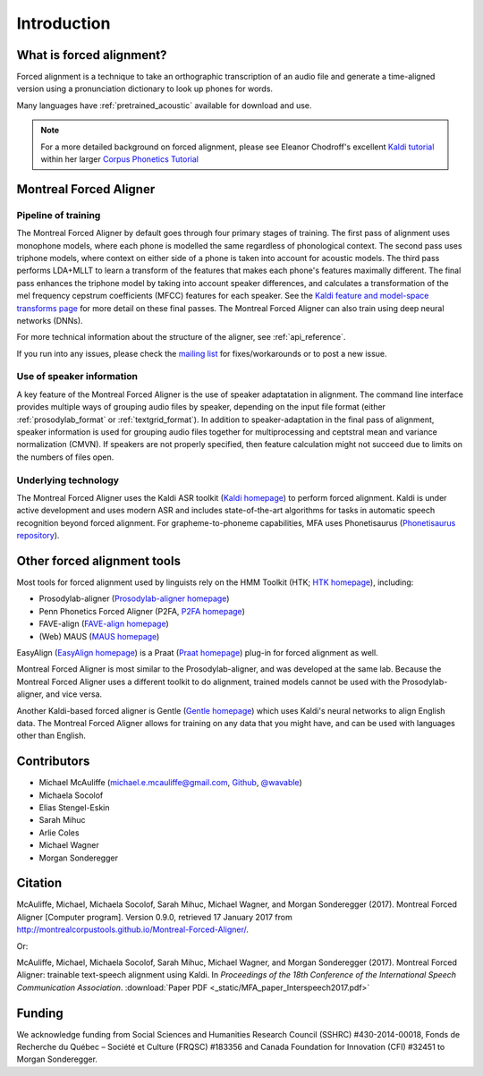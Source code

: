 
.. _`Kaldi homepage`: http://kaldi-asr.org/

.. _`Kaldi feature and model-space transforms page`: http://kaldi-asr.org/doc/transform.html

.. _`Phonetisaurus repository`: https://github.com/AdolfVonKleist/Phonetisaurus

.. _`HTK homepage`: http://htk.eng.cam.ac.uk/

.. _`Prosodylab-aligner homepage`: http://prosodylab.org/tools/aligner/

.. _`P2FA homepage`: https://www.ling.upenn.edu/phonetics/old_website_2015/p2fa/

.. _`FAVE-align homepage`: https://github.com/JoFrhwld/FAVE/wiki/FAVE-align

.. _`MAUS homepage`: http://www.bas.uni-muenchen.de/Bas/BasMAUS.html

.. _`Praat homepage`: http://www.fon.hum.uva.nl/praat/

.. _`EasyAlign homepage`: http://latlcui.unige.ch/phonetique/easyalign.php

.. _`Gentle homepage`: https://lowerquality.com/gentle/

.. _`@wavable`: https://twitter.com/wavable

.. _`Github`: http://mmcauliffe.github.io/

.. _`mailing list`: https://groups.google.com/forum/#!forum/mfa-users

.. _`Kaldi tutorial`: https://eleanorchodroff.com/tutorial/kaldi/index.html

.. _`Corpus Phonetics Tutorial`: https://eleanorchodroff.com/tutorial/intro.html

.. _introduction:

************
Introduction
************

What is forced alignment?
=========================

Forced alignment is a technique to take an orthographic transcription of
an audio file and generate a time-aligned version using a pronunciation
dictionary to look up phones for words.

Many languages have :ref:`pretrained_acoustic` available for download and use.

.. note::

   For a more detailed background on forced alignment, please see Eleanor Chodroff's excellent `Kaldi tutorial`_ within her
   larger `Corpus Phonetics Tutorial`_


Montreal Forced Aligner
=======================

Pipeline of training
--------------------

The Montreal Forced Aligner by default goes through four primary stages of training.  The
first pass of alignment uses monophone models, where each phone is modelled
the same regardless of phonological context.  The second pass uses triphone
models, where context on either side of a phone is taken into account for
acoustic models. The third pass performs LDA+MLLT to learn a transform of the features
that makes each phone's features maximally different. The final pass enhances the triphone model by taking
into account speaker differences, and calculates a transformation of the
mel frequency cepstrum coefficients (MFCC) features for each speaker.  See the `Kaldi feature and model-space transforms page`_
for more detail on these final passes.
The Montreal Forced Aligner can also train using deep neural networks (DNNs).

For more technical information about the structure of the aligner, see
:ref:`api_reference`.

If you run into any issues, please check the `mailing list`_ for fixes/workarounds or to post a new issue.

Use of speaker information
--------------------------

A key feature of the Montreal Forced Aligner is the use of speaker
adaptatation in alignment.  The command line interface provides multiple
ways of grouping audio files by speaker, depending on the input file format
(either :ref:`prosodylab_format` or :ref:`textgrid_format`).
In addition to speaker-adaptation in the final pass of alignment, speaker
information is used for grouping audio files together for multiprocessing
and ceptstral mean and variance normalization (CMVN).  If speakers are not
properly specified, then feature calculation might not succeed due to
limits on the numbers of files open.

Underlying technology
---------------------

The Montreal Forced Aligner uses the Kaldi ASR toolkit
(`Kaldi homepage`_) to perform forced alignment.
Kaldi is under active development and uses modern ASR and includes state-of-the-art algorithms for tasks
in automatic speech recognition beyond forced alignment.  For grapheme-to-phoneme capabilities, MFA uses Phonetisaurus
(`Phonetisaurus repository`_).

Other forced alignment tools
============================

Most tools for forced alignment used by linguists rely on the HMM Toolkit
(HTK; `HTK homepage`_), including:

* Prosodylab-aligner (`Prosodylab-aligner homepage`_)
* Penn Phonetics Forced Aligner (P2FA, `P2FA homepage`_)
* FAVE-align (`FAVE-align homepage`_)
* (Web) MAUS (`MAUS homepage`_)

EasyAlign (`EasyAlign homepage`_) is a Praat (`Praat homepage`_) plug-in for forced alignment as well.

Montreal Forced Aligner is most similar to the Prosodylab-aligner, and
was developed at the same lab.  Because the Montreal Forced Aligner uses
a different toolkit to do alignment, trained models cannot be used with
the Prosodylab-aligner, and vice versa.

Another Kaldi-based forced aligner is Gentle (`Gentle homepage`_) which uses Kaldi's neural networks to
align English data.  The Montreal Forced Aligner allows for training on any data that you might have, and
can be used with languages other than English.

Contributors
============

* Michael McAuliffe (michael.e.mcauliffe@gmail.com, `Github`_, `@wavable`_)
* Michaela Socolof
* Elias Stengel-Eskin
* Sarah Mihuc
* Arlie Coles
* Michael Wagner
* Morgan Sonderegger

Citation
========

McAuliffe, Michael, Michaela Socolof, Sarah Mihuc, Michael Wagner, and Morgan Sonderegger (2017).
Montreal Forced Aligner [Computer program]. Version 0.9.0,
retrieved 17 January 2017 from http://montrealcorpustools.github.io/Montreal-Forced-Aligner/.

Or:

McAuliffe, Michael, Michaela Socolof, Sarah Mihuc, Michael Wagner, and Morgan Sonderegger (2017).
Montreal Forced Aligner: trainable text-speech alignment using Kaldi. In
*Proceedings of the 18th Conference of the International Speech Communication Association*. :download:`Paper PDF <_static/MFA_paper_Interspeech2017.pdf>`


Funding
=======

We acknowledge funding from Social Sciences and Humanities Research Council (SSHRC) #430-2014-00018, Fonds de Recherche du Québec – Société et Culture (FRQSC) #183356 and Canada Foundation for Innovation (CFI) #32451 to Morgan Sonderegger.
